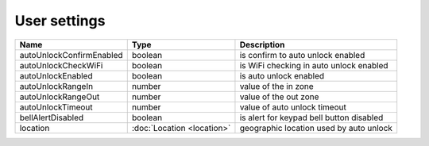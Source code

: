 User settings
------------------

+--------------------------+----------------------------------------------------+---------------------------------------------------+
| Name                     | Type                                               | Description                                       |
+==========================+====================================================+===================================================+
| autoUnlockConfirmEnabled | boolean                                            | is confirm to auto unlock enabled                 |
+--------------------------+----------------------------------------------------+---------------------------------------------------+
| autoUnlockCheckWiFi      | boolean                                            | is WiFi checking in auto unlock enabled           |
+--------------------------+----------------------------------------------------+---------------------------------------------------+
| autoUnlockEnabled        | boolean                                            | is auto unlock enabled                            |
+--------------------------+----------------------------------------------------+---------------------------------------------------+
| autoUnlockRangeIn        | number                                             | value of the in zone                              |
+--------------------------+----------------------------------------------------+---------------------------------------------------+
| autoUnlockRangeOut       | number                                             | value of the out zone                             |
+--------------------------+----------------------------------------------------+---------------------------------------------------+
| autoUnlockTimeout        | number                                             | value of auto unlock timeout                      |
+--------------------------+----------------------------------------------------+---------------------------------------------------+
| bellAlertDisabled        | boolean                                            | is alert for keypad bell button disabled          |
+--------------------------+----------------------------------------------------+---------------------------------------------------+
| location                 | :doc:`Location <location>`                         | geographic location used by auto unlock           |
+--------------------------+----------------------------------------------------+---------------------------------------------------+